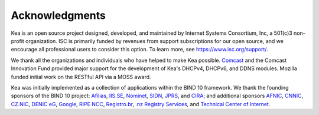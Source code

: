 Acknowledgments
===============

Kea is an open source project designed, developed, and maintained by
Internet Systems Consortium, Inc, a 501(c)3 non-profit organization. ISC
is primarily funded by revenues from support subscriptions for our open
source, and we encourage all professional users to consider this option.
To learn more, see \ https://www.isc.org/support/.

We thank all the organizations and individuals who have helped to make
Kea possible. `Comcast <https://www.comcast.com/>`__ and the Comcast
Innovation Fund provided major support for the development of Kea's
DHCPv4, DHCPv6, and DDNS modules. Mozilla funded initial work on the
RESTful API via a MOSS award.

Kea was initially implemented as a collection of applications within the
BIND 10 framework. We thank the founding sponsors of the BIND 10
project: `Afilias <https://www.afilias.info/>`__,
`IIS.SE <https://www.iis.se/>`__,
`Nominet <https://www.nominet.uk/>`__,
`SIDN <https://www.sidn.nl/>`__, `JPRS <https://jprs.co.jp/>`__,
and `CIRA <https://cira.ca/>`__; and additional sponsors
`AFNIC <https://www.afnic.fr/>`__,
`CNNIC <https://www.cnnic.net.cn/>`__, `CZ.NIC <https://www.nic.cz/>`__,
`DENIC eG <https://www.denic.de/>`__,
`Google <https://www.google.com/>`__, `RIPE
NCC <https://www.ripe.net/>`__, `Registro.br <https://registro.br/>`__,
`.nz Registry Services <https://nzrs.net.nz/>`__, and `Technical Center
of Internet <https://www.tcinet.ru/>`__.
